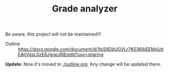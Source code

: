 #+TITLE: Grade analyzer

Be aware, this project will not be maintained!!!


- Outline :: [[https://docs.google.com/document/d/1biS9DbUGVLr7K036jbEEMxUdEAtjVgsL0zE6JgopJR8/edit?usp=sharing]]
             
*Update:* Now it's moved to [[./outline.org][./outline.org]]. Any change will be updated there.
             


